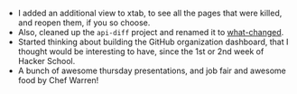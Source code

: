 #+BEGIN_COMMENT
.. title: Hacker School, 2014-08-21
.. slug: hacker-school-2014-08-21
.. date: 2014-08-22 10:33:34 UTC-04:00
.. tags: hackerschool, python, jobs,
.. link:
.. description:
.. type: text
.. category: hackerschool-checkins
#+END_COMMENT


- I added an additional view to xtab, to see all the pages that were killed,
  and reopen them, if you so choose.
- Also, cleaned up the ~api-diff~ project and renamed it to [[https://github.com/punchagan/what-changed][what-changed]].
- Started thinking about building the GitHub organization dashboard, that I
  thought would be interesting to have, since the 1st or 2nd week of Hacker
  School.
- A bunch of awesome thursday presentations, and job fair and awesome food by
  Chef Warren!
